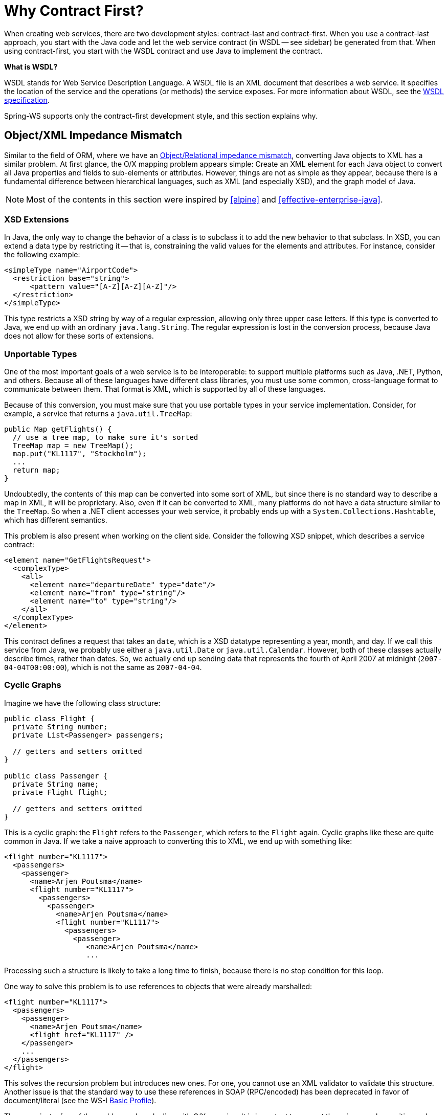 [[why-contract-first]]
= Why Contract First?

When creating web services, there are two development styles: contract-last and contract-first. When you use a contract-last approach, you start with the Java code and let the web service contract (in WSDL -- see sidebar) be generated from that. When using contract-first, you start with the WSDL contract and use Java to implement the contract.

****
*What is WSDL?*

WSDL stands for Web Service Description Language. A WSDL file is an XML document that describes a web service. It specifies the location of the service and the operations (or methods) the service exposes. For more information about WSDL, see the https://www.w3.org/TR/wsdl[WSDL specification].
****

Spring-WS supports only the contract-first development style, and this section explains why.

== Object/XML Impedance Mismatch

Similar to the field of ORM, where we have an https://en.wikipedia.org/wiki/Object-Relational_impedance_mismatch[Object/Relational impedance mismatch], converting Java objects to XML has a similar problem. At first glance, the O/X mapping problem appears simple: Create an XML element for each Java object to convert all Java properties and fields to sub-elements or attributes. However, things are not as  simple as they appear, because there is a fundamental difference between hierarchical languages, such as XML (and especially XSD), and the graph model of Java.

NOTE: Most of the contents in this section were inspired by <<alpine>> and <<effective-enterprise-java>>.

=== XSD Extensions

In Java, the only way to change the behavior of a class is to subclass it to add the new behavior to that subclass. In XSD, you can extend a data type by restricting it -- that is, constraining the valid values for the elements and attributes. For instance, consider the following example:

[source,xml]
----
<simpleType name="AirportCode">
  <restriction base="string">
      <pattern value="[A-Z][A-Z][A-Z]"/>
  </restriction>
</simpleType>
----

This type restricts a XSD string by way of a regular expression, allowing only three upper case letters. If this type is converted to Java, we end up with an ordinary  `java.lang.String`. The regular expression is lost in the conversion process, because Java does not allow for these sorts of extensions.

=== Unportable Types

One of the most important goals of a web service is to be interoperable: to support multiple platforms such as Java, .NET, Python, and others. Because all of these languages have different class libraries, you must use some common, cross-language format to communicate between them. That format is XML, which is supported by all of these languages.

Because of this conversion, you must make sure that you use portable types in your service implementation. Consider, for example, a service that returns a  `java.util.TreeMap`:

====
[source,java]
----
public Map getFlights() {
  // use a tree map, to make sure it's sorted
  TreeMap map = new TreeMap();
  map.put("KL1117", "Stockholm");
  ...
  return map;
}
----
====

Undoubtedly, the contents of this map can be converted into some sort of XML, but since there is no standard way to describe a map in XML, it will be proprietary. Also, even if it can be converted to XML, many platforms do not have a data structure  similar to the `TreeMap`. So when a .NET client accesses your web service, it probably ends up with a `System.Collections.Hashtable`, which has different semantics.

This problem is also present when working on the client side. Consider the following XSD snippet, which describes a service contract:

====
[source,xml]
----
<element name="GetFlightsRequest">
  <complexType>
    <all>
      <element name="departureDate" type="date"/>
      <element name="from" type="string"/>
      <element name="to" type="string"/>
    </all>
  </complexType>
</element>
----
====

This contract defines a request that takes an `date`, which is a XSD datatype representing a year, month, and day. If we call this service from Java, we probably use  either a `java.util.Date` or `java.util.Calendar`. However, both of these classes actually describe times, rather than dates. So, we actually end up sending data that represents the fourth of April 2007 at midnight (`2007-04-04T00:00:00`), which is not the same as `2007-04-04`.

=== Cyclic Graphs

Imagine we have the following class structure:

====
[source,java]
----
public class Flight {
  private String number;
  private List<Passenger> passengers;

  // getters and setters omitted
}

public class Passenger {
  private String name;
  private Flight flight;

  // getters and setters omitted
}
----
====

This is a cyclic graph: the `Flight` refers to the `Passenger`, which refers to the `Flight` again. Cyclic graphs like these are quite common in Java. If we take a naive approach to converting this to XML, we end up with something  like:

====
[source,xml]
----
<flight number="KL1117">
  <passengers>
    <passenger>
      <name>Arjen Poutsma</name>
      <flight number="KL1117">
        <passengers>
          <passenger>
            <name>Arjen Poutsma</name>
            <flight number="KL1117">
              <passengers>
                <passenger>
                   <name>Arjen Poutsma</name>
                   ...
----
====

Processing such a structure is likely to take a long time to finish, because there is no stop condition for this loop.

One way to solve this problem is to use references to objects that were already marshalled:

====
[source,xml]
----
<flight number="KL1117">
  <passengers>
    <passenger>
      <name>Arjen Poutsma</name>
      <flight href="KL1117" />
    </passenger>
    ...
  </passengers>
</flight>
----
====

This solves the recursion problem but introduces new ones. For one, you cannot use an XML validator to validate this structure. Another issue is that the standard way to use these references in SOAP (RPC/encoded) has been deprecated in favor of document/literal (see the WS-I http://www.ws-i.org/Profiles/BasicProfile-1.1.html#SOAP_encodingStyle_Attribute[Basic Profile]).

These are just a few of the problems when dealing with O/X mapping. It is important to respect these issues when writing web services. The best way to respect them is to focus on the XML completely, while using Java as an implementation language. This is what contract-first is all about.

== Contract-first Versus Contract-last

Besides the Object/XML Mapping issues mentioned in the previous section, there are other reasons for preferring a contract-first development style.

* <<contract-first-fragility>>
* <<contract-first-performance>>
* <<contract-first-reusability>>
* <<contract-first-versioning>>

[[contract-first-fragility]]
=== Fragility

As mentioned earlier, the contract-last development style results in your web service contract (WSDL and your XSD) being generated from your Java contract (usually an interface). If you use this approach, you have no guarantee that the contract stays constant over time. Each time you change your Java contract and redeploy it, there might be subsequent changes to the web service contract.

Additionally, not all SOAP stacks generate the same web service contract from a Java contract. This means that changing your current SOAP stack for a different one (for whatever reason) might also change your web service contract.

When a web service contract changes, users of the contract have to be instructed to obtain the new contract and potentially change their code to accommodate for any changes in the contract.

For a contract to be useful, it must remain constant for as long as possible. If a contract changes, you have to contact all the users of your service and instruct them to get the new  version of the contract.

[[contract-first-performance]]
=== Performance

When a Java object is automatically transformed into XML, there is no way to be sure as to what is sent across the wire. An object might reference another object, which refers to another, and so on. In the end, half of  the objects on the heap in your virtual machine might be converted into XML, which results in slow response times.

When using contract-first, you explicitly describe what XML is sent where, thus making sure that it is exactly what you want.

[[contract-first-reusability]]
=== Reusability

Defining your schema in a separate file lets you reuse that file in different scenarios. Consider the definition of an `AirportCode` in a file called `airline.xsd`:

====
[source,xml]
----
<simpleType name="AirportCode">
    <restriction base="string">
        <pattern value="[A-Z][A-Z][A-Z]"/>
    </restriction>
</simpleType>
----
====

You can reuse this definition in other schemas, or even WSDL files, by using an `import` statement.

[[contract-first-versioning]]
=== Versioning

Even though a contract must remain constant for as long as possible, they do need to be changed sometimes. In Java, this typically results in a new Java interface, such as  `AirlineService2`, and a (new) implementation of that interface. Of course, the old service must be kept around, because there might be clients who have not yet migrated.

If using contract-first, we can have a looser coupling between contract and implementation. Such a looser coupling lets us implement both versions of the contract in one class. We could, for  instance, use an XSLT stylesheet to convert any "`old-style`" messages to the "`new-style`" messages.
